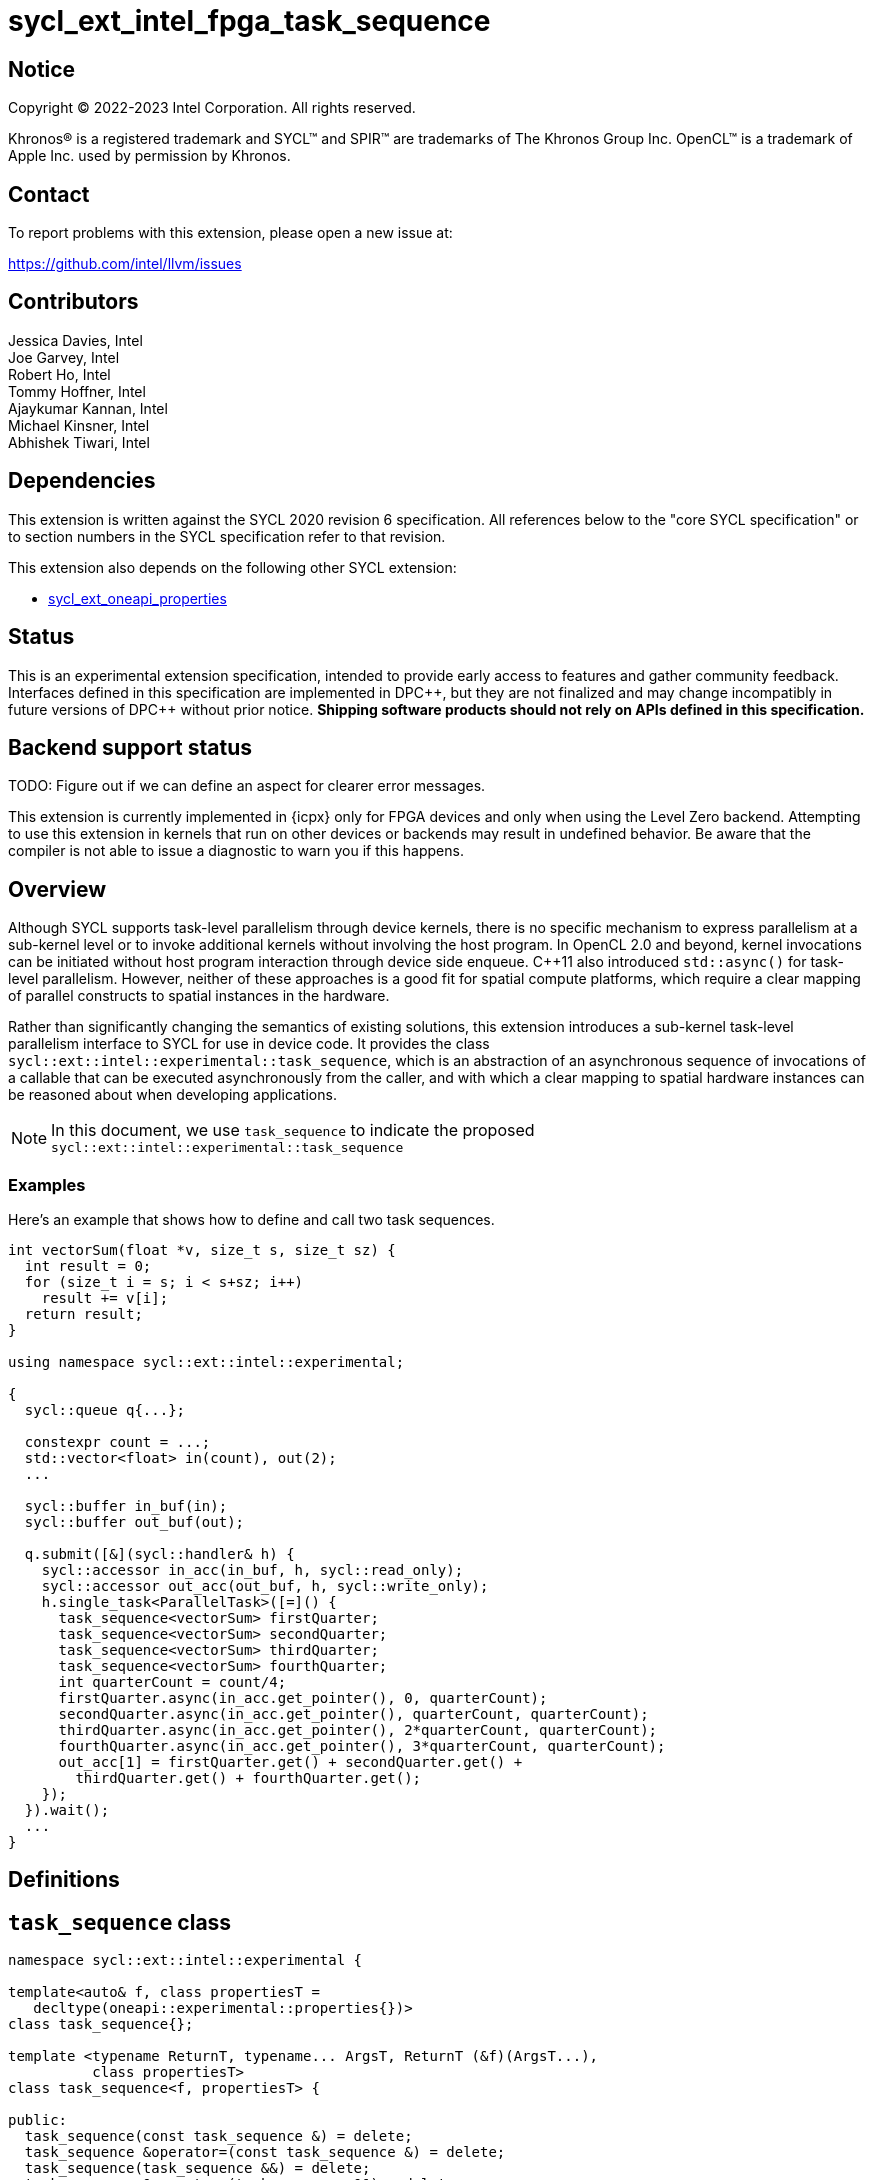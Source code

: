 = sycl_ext_intel_fpga_task_sequence
:source-highlighter: coderay
:coderay-linenums-mode: table

// This section needs to be after the document title.
:doctype: book
:toc2:
:toc: left
:encoding: utf-8
:lang: en
:dpcpp: pass:[DPC++]

// Set the default source code type in this document to C++,
// for syntax highlighting purposes.  This is needed because
// docbook uses c++ and html5 uses cpp.
:language: {basebackend@docbook:c++:cpp}

== Notice

[%hardbreaks]
Copyright (C) 2022-2023 Intel Corporation.  All rights reserved.

Khronos(R) is a registered trademark and SYCL(TM) and SPIR(TM) are trademarks
of The Khronos Group Inc.  OpenCL(TM) is a trademark of Apple Inc. used by
permission by Khronos.

== Contact

To report problems with this extension, please open a new issue at:

https://github.com/intel/llvm/issues

== Contributors

// spell-checker: disable
Jessica Davies, Intel +
Joe Garvey, Intel +
Robert Ho, Intel +
Tommy Hoffner, Intel +
Ajaykumar Kannan, Intel +
Michael Kinsner, Intel +
Abhishek Tiwari, Intel
// spell-checker: enable

== Dependencies

This extension is written against the SYCL 2020 revision 6 specification.  All
references below to the "core SYCL specification" or to section numbers in the
SYCL specification refer to that revision.

This extension also depends on the following other SYCL extension:

* link:./sycl_ext_oneapi_properties.asciidoc[sycl_ext_oneapi_properties]

== Status

This is an experimental extension specification, intended to provide early
access to features and gather community feedback.  Interfaces defined in this
specification are implemented in {dpcpp}, but they are not finalized and may
change incompatibly in future versions of {dpcpp} without prior notice.
*Shipping software products should not rely on APIs defined in this
specification.*

== Backend support status

TODO: Figure out if we can define an aspect for clearer error messages.

This extension is currently implemented in {icpx} only for FPGA devices and
only when using the Level Zero backend.  Attempting to use this extension in
kernels that run on other devices or backends may result in undefined
behavior.  Be aware that the compiler is not able to issue a diagnostic to
warn you if this happens.

== Overview

Although SYCL supports task-level parallelism through device kernels, there is
no specific mechanism to express parallelism at a sub-kernel level or to invoke
additional kernels without involving the host program. In OpenCL 2.0 and beyond,
kernel invocations can be initiated without host program interaction through
device side enqueue. C++11 also introduced `std::async()` for task-level
parallelism. However, neither of these approaches is a good fit for spatial
compute platforms, which require a clear mapping of parallel constructs to
spatial instances in the hardware.

Rather than significantly changing the semantics of existing solutions, this
extension introduces a sub-kernel task-level parallelism interface to SYCL for
use in device code. It provides the class
`sycl::ext::intel::experimental::task_sequence`, which is an
abstraction of an asynchronous sequence of invocations of a callable that can be
executed asynchronously from the caller, and with which a clear mapping to
spatial hardware instances can be reasoned about when developing applications.

NOTE: In this document, we use `task_sequence` to indicate the proposed
`sycl::ext::intel::experimental::task_sequence`

=== Examples

Here's an example that shows how to define and call two task sequences.

```c++
int vectorSum(float *v, size_t s, size_t sz) {
  int result = 0;
  for (size_t i = s; i < s+sz; i++)
    result += v[i];
  return result;
}

using namespace sycl::ext::intel::experimental;

{
  sycl::queue q{...};

  constexpr count = ...;
  std::vector<float> in(count), out(2);
  ...

  sycl::buffer in_buf(in);
  sycl::buffer out_buf(out);

  q.submit([&](sycl::handler& h) {
    sycl::accessor in_acc(in_buf, h, sycl::read_only);
    sycl::accessor out_acc(out_buf, h, sycl::write_only);
    h.single_task<ParallelTask>([=]() {
      task_sequence<vectorSum> firstQuarter;
      task_sequence<vectorSum> secondQuarter;
      task_sequence<vectorSum> thirdQuarter;
      task_sequence<vectorSum> fourthQuarter;
      int quarterCount = count/4;
      firstQuarter.async(in_acc.get_pointer(), 0, quarterCount);
      secondQuarter.async(in_acc.get_pointer(), quarterCount, quarterCount);
      thirdQuarter.async(in_acc.get_pointer(), 2*quarterCount, quarterCount);
      fourthQuarter.async(in_acc.get_pointer(), 3*quarterCount, quarterCount);
      out_acc[1] = firstQuarter.get() + secondQuarter.get() +
        thirdQuarter.get() + fourthQuarter.get();
    });
  }).wait();
  ...
}
```

== Definitions

== `task_sequence` class

[source,c++,linenums]
----
namespace sycl::ext::intel::experimental {

template<auto& f, class propertiesT =
   decltype(oneapi::experimental::properties{})>
class task_sequence{};

template <typename ReturnT, typename... ArgsT, ReturnT (&f)(ArgsT...),
          class propertiesT>
class task_sequence<f, propertiesT> {

public:
  task_sequence(const task_sequence &) = delete;
  task_sequence &operator=(const task_sequence &) = delete;
  task_sequence(task_sequence &&) = delete;
  task_sequence &operator=(task_sequence &&) = delete;

  task_sequence();

  task_sequence(const propertiesT &);

  void async(ArgsT... args);

  ReturnT get();
  
  template <typename propertyT>
  static constexpr bool has_property();
  
  template <typename propertyT>
  static constexpr auto get_property();

  ~task_sequence();
};

} // namespace experimental
} // namespace intel
} // namespace ext
} // namespace sycl

----

`task_sequence` is a class template, parameterized by an `auto` reference to a
+Callable+ `f` and by a list of properties `propertiesT`.
The +Callable+ `f` defines the asynchronous task to be
associated with the `task_sequence`, and requiring an auto reference ensures
that each `f` be statically resolvable at compile time.  Static resolvability by
the compiler is desirable when compiling for spatial architectures as it can
enable the generation of more efficient hardware. Furthermore, the partial
specialization `typename ReturnT, typename ... ArgsT, ReturnT(&f) (ArgsT...)`
ensures that the return type `ReturnT` of `f` and the argument types
`typename ... ArgsT` of `f` are resolvable and fixed for each definition of
`task_sequence`. 

The `task_sequence` interface consists of two member functions, `async` and
`get`. The `async` function asynchronously invokes `f`, and stores the return
value into a FIFO queue upon completion of `f`. By calling async on a
`task_sequence` more than once, the user implies that the invocations of `f` can
be run in parallel, although the implementation is by no means obligated to do so.  

The `async` function call is non-blocking in that it may return before the
asynchronous `f` invocation completes executing, and potentially before `f` even
begins executing (return from the `async` provides no implicit information on
the execution status of `f`).

The `get` member function retrieves the oldest result from this logical FIFO
queue, and blocks (waits) until a result is available if none are available
immediately upon the call to `get`. Both functions may only be invoked on the
device on which a `task_sequence` object has been instantiated. Calling `async`
or `get` on a different device results in undefined behavior.

[frame="topbot",options="header"]
|===
|Functions |Description
// --- ROW BREAK ---
a|
[source,c++]
----
task_sequence(const propertyListT &);

task_sequence();
----
|
Constructor for `task_sequence`. 

// --- ROW BREAK ---
a|
[source,c++]
----
void async(ArgsT... args);
----
|
Asynchronously calls +f+ with +args+. 

// --- ROW BREAK ---
a|
[source,c++]
----
ReturnT get();
----
|
Synchronously retrieves the result of an `async` call. 

Results are retrieved in FIFO order of their `async` invocations. 

// --- ROW BREAK ---
a|
[source,c++]
----
~task_sequence();
----
|
Destructor for `task_sequence`. 

Implicitly invokes `get` on all outstanding invocations launched through `async
unless this `task_sequence` object was instantiated with the `balanced` property
defined below.
|===

=== `task_sequence` Scoping

To allow compilers targeting spatial compute architectures to efficiently reuse
hardware, `task_sequence` objects must not have their lifetime extended beyond
the scope in which they are declared, and it is undefined behavior if lifetime
is otherwise extended. Both move and copy constructors for `task_sequence` are
therefore deleted. Additionally, `task_sequence` objects should retire all
outstanding `async` invocations before exiting scope - this is performed by the
`task_sequence` destructor unless the `balanced` property was specified in which
case it is the programmer's responsibility to ensure that `get` has been called
for all invocations launched using `async`, before the lifetime of the
`task_sequence` object ends.

In this example implementation below, a count of outstanding `async` invocations
is kept by incrementing a private counter upon each `async` call, and
decrementing upon each `get` call. The destructor calls `get` on all
outstanding `async` invocations remaining, ensuring that no `async`
invocations execute beyond the object's lifetime.

Although retiring outstanding `async` s in the destructor is necessary to ensure
that `async` s do not outlive their `task_sequence`, it is expected that many
common coding patterns will guarantee that the number of `async` and `get` calls
match (are balanced) before a `task_sequence` object is destroyed, meaning that
a simple destructor will be sufficient in these cases. To provide more
information to the compiler and to relax the requirement for `get` to be invoked
implicitly in the `task_sequence` destructor, the property `balanced` may be
specified on a `task_sequence` object, which guarantees that a user will not
allow a destructor on that `task_sequence` object to be called when there are
outstanding `async` invocations that have not been balanced by a matching `get`
call. In the presence of this property, potentially expensive hardware
implementing the destructor may be elided. It is undefined behavior to specify
the `balanced` property on `task_sequence` and then to allow the `task_sequence`
object to be destroyed while there are any `async` invocations for which `get`
has not been called.

== `task_sequence` Properties

The following code and table describe the "balanced", "invocation_capacity", and
"response_capacity" properties that can be provided when declaring a
`task_sequence`.

[source,c++,linenums]
----
namespace sycl {
namespace ext {
namespace intel {
namespace experimental {

struct balanced_key {
  using value_t = property_value<balanced_key>;
};

struct invocation_capacity_key {
  template <uint32_t Size>
  using value_t = property_value<invocation_capacity_key,
    std::integral_constant<uint32_t, Size>>;
};

struct response_capacity_key {
  template <uint32_t Size>
  using value_t = property_value<response_capacity_key,
    std::integral_constant<uint32_t, Size>>;
};

inline constexpr balanced_key::value_t balanced;

template <> struct is_property_key<balanced_key> : std::true_type {};

// TODO: Not sure if the template here should just be
// template<auto &f, class propertiesT>
template <typename ReturnT, typename ... ArgsT, ReturnT(&f) (ArgsT...),
  class propertiesT>
struct is_property_key_of<balanced_key,
  task_sequence<f, propertiesT>> : std::true_type {};

template <uint32_t Size>
inline constexpr invocation_capacity_key::value_t<Size> invocation_capacity;

template <> struct is_property_key<invocation_capacity_key> : std::true_type {};

template <typename ReturnT, typename ... ArgsT, ReturnT(&f) (ArgsT...),
  class propertiesT>
struct is_property_key_of<invocation_capacity_key,
  task_sequence<f, propertiesT>> : std::true_type {};

template <uint32_t Size>
inline constexpr response_capacity_key::value_t<Size> response_capacity;

template <> struct is_property_key<response_capacity_key> : std::true_type {};

template <typename ReturnT, typename ... ArgsT, ReturnT(&f) (ArgsT...),
  class propertiesT>
struct is_property_key_of<response_capacity_key,
  task_sequence<f, propertiesT>> : std::true_type {};

} // namespace experimental
} // namespace intel
} // namespace ext
} // namespace sycl
----

--
[options="header"]
|===
| Property | Description
| balanced | The `balanced` property is a guarantee to the SYCL device compiler
that the `task_sequence` object will call exactly the same number of `async` s
and `get` s over the object's lifetime (i.e. before the `task_sequence`
destructor is invoked). 

| invocation_capacity | The `invocation_capacity` property defines the minimum
required number `Size` of `async` invocations that must be invokable without any
`get` being called on that same set.  This number of `async` invocations without
a `get` call is the minimum number that will be supported before the `async`
member function blocks.

| response_capacity | The `response_capacity` property defines the maximum
number `Size` of outstanding `async` invocations such that all outstanding
invocations are guaranteed to make forward progress. Further `async` invocations
beyond `Size` may block until enough `get` calls are invoked such that the
number of outstanding `async` invocations is reduced to `Size`.
|===
--

=== Compatibility with FPGA Kernel Interface Properties

The `task_sequence` may be declared with the FPGA Kernel Interface `pipelined`
property described in link:sycl_ext_oneapi_kernel_properties.asciidoc[
  sycl_ext_oneapi_kernel_properties].
Normally the `pipelined` property is applicable only to kernels however this
extension supports applying the property to task sequences.

== Forward Progress Guarantees and Execution Model

C{plus}{plus} defines a framework for describing the
http://eel.is/c++draft/intro.progress[forward progress] of individual threads
with respect to one another in a multi-threaded program. 

Applying this framework to `task_sequence`, `async` tasks belonging to the same
`task_sequence` object provide a http://eel.is/c++draft/intro.progress#11[
weakly parallel forward progress guarantee]. That is, tasks belonging to a
`task_sequence` object are not guaranteed to make forward progress with respect
to each other. 

Tasks belonging to different `task_sequence` objects provide a
http://eel.is/c++draft/intro.progress#9[parallel forward progress guarantee]
with respect to each other. That is, tasks belonging to different
`task_sequence` objects are guaranteed to make forward progress with respect to
each other once they have been initiated.

Tasks belonging to a `task_sequence` object provide a
http://eel.is/c++draft/intro.progress#9[parallel forward progress guarantee]
with respect to their caller. That is, a `task_sequence`'s tasks are guaranteed
to make forward progress with respect to their caller (that invoked `async`).

== `task_sequence` Example Implementation 

In this section, we document a possible implementation of `task_sequence` that
defines underlying intrinsic functions for constructor, destructor, `async`, and
`get` calls, as well as a functional implementation of the destructor.

[source,c++,linenums]
----
template<auto &f, class propertiesT =
  decltype(oneapi::experimental::properties{})>
class task_sequence {};

template<typename ReturnT, typename ... ArgsT, ReturnT(&f) (ArgsT...),
  class propertiesT>
class task_sequence<f, propertiesT> {

    unsigned outstanding = 0;
    size_t id;

public:
    task_sequence(const task_sequence&) =delete;
    task_sequence& operator=(const task_sequence&) =delete;
    task_sequence(task_sequence&&) =delete;
    task_sequence& operator=(task_sequence&&) =delete;
    task_sequence() {
      id = __create_task_sequence(this, &f);
    }
    task_sequence(const propertiesT &) {
      task_sequence();
    }
    void async(ArgsT... args) {
      ++outstanding;
      constexpr auto capacity = propertiesT::get_property<
        invocation_capacity>().invocation_capacity_v;
      __async(this, &f, id, capacity, args...);
    }
    ReturnT get() {
      --outstanding;
      constexpr auto capacity = propertiesT::get_property<
        response_capacity>().response_capacity_v;
      return __get(this, id, &f, capacity);
    }
    template <typename propertyT>
    static constexpr bool has_property() {
      return propertiesT::has_property<propertyT>();
    }
    template <typename propertyT>
    static constexpr auto get_property() {
      return propertiesT::get_property<propertyT>();
    }

    ~task_sequence() {
      for (unsigned i = 0; i < outstanding; ++i) __get(this, &f);
      __release_task_sequence(this);
    }
};
----

== Revision History

[cols="5,15,15,70"]
[grid="rows"]
[options="header"]
|========================================
|Rev|Date|Author|Changes
|A|2021-06-11|Robert Ho|*Initial revision*
|B|2021-10-25|Robert Ho|Added async_capacity and get_capacity properties. Added
\__release_task_sequence intrinsic. Altered __create_task_sequence signature.
Added this to all intrinsics.
|C|2022-06-23|Robert Ho|Added compatibility statement with FPGA Kernel Interface
Properties
|D|2023-01-25|Abhishek Tiwari|Format corrections
|========================================

//************************************************************************
//Other formatting suggestions:
//
//* Use *bold* text for host APIs, or [source] syntax highlighting.
//* Use +mono+ text for device APIs, or [source] syntax highlighting.
//* Use +mono+ text for extension names, types, or enum values.
//* Use _italics_ for parameters.
//************************************************************************
